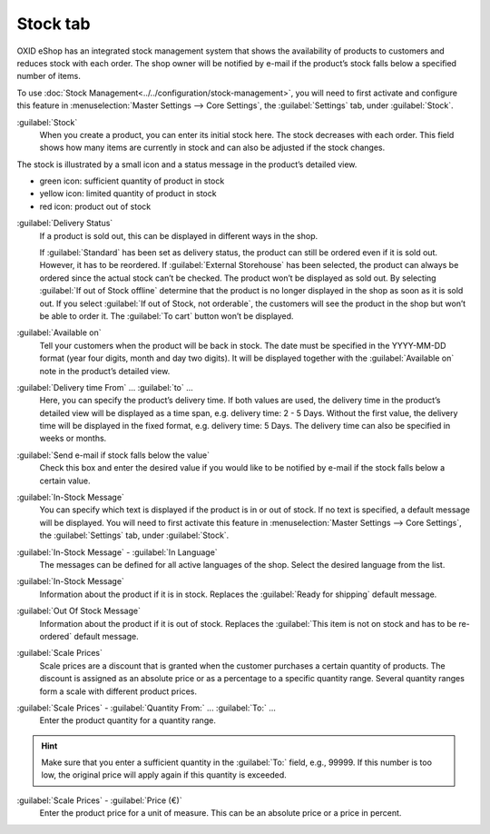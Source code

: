 ﻿Stock tab
=========

OXID eShop has an integrated stock management system that shows the availability of products to customers and reduces stock with each order. The shop owner will be notified by e-mail if the product’s stock falls below a specified number of items.

.. image:: ../../media/screenshots/oxback01.png
   :alt: Products - Stock tab
   :height: 343
   :width: 650

To use :doc:`Stock Management<../../configuration/stock-management>`, you will need to first activate and configure this feature in :menuselection:`Master Settings --> Core Settings`, the :guilabel:`Settings` tab, under :guilabel:`Stock`.

:guilabel:`Stock`
   When you create a product, you can enter its initial stock here. The stock decreases with each order. This field shows how many items are currently in stock and can also be adjusted if the stock changes.

The stock is illustrated by a small icon and a status message in the product’s detailed view.

* green icon: sufficient quantity of product in stock
* yellow icon: limited quantity of product in stock
* red icon: product out of stock

:guilabel:`Delivery Status`
   If a product is sold out, this can be displayed in different ways in the shop.

   If :guilabel:`Standard` has been set as delivery status, the product can still be ordered even if it is sold out. However, it has to be reordered. If :guilabel:`External Storehouse` has been selected, the product can always be ordered since the actual stock can’t be checked. The product won’t be displayed as sold out. By selecting :guilabel:`If out of Stock offline` determine that the product is no longer displayed in the shop as soon as it is sold out. If you select :guilabel:`If out of Stock, not orderable`, the customers will see the product in the shop but won’t be able to order it. The :guilabel:`To cart` button won’t be displayed.

:guilabel:`Available on`
   Tell your customers when the product will be back in stock. The date must be specified in the YYYY-MM-DD format (year four digits, month and day two digits). It will be displayed together with the :guilabel:`Available on` note in the product’s detailed view.

:guilabel:`Delivery time From` ... :guilabel:`to` ...
   Here, you can specify the product’s delivery time. If both values are used, the delivery time in the product’s detailed view will be displayed as a time span, e.g. delivery time: 2 - 5 Days. Without the first value, the delivery time will be displayed in the fixed format, e.g. delivery time: 5 Days. The delivery time can also be specified in weeks or months.

:guilabel:`Send e-mail if stock falls below the value`
   Check this box and enter the desired value if you would like to be notified by e-mail if the stock falls below a certain value.

:guilabel:`In-Stock Message`
   You can specify which text is displayed if the product is in or out of stock. If no text is specified, a default message will be displayed. You will need to first activate this feature in :menuselection:`Master Settings --> Core Settings`, the :guilabel:`Settings` tab, under :guilabel:`Stock`.

:guilabel:`In-Stock Message` - :guilabel:`In Language`
   The messages can be defined for all active languages of the shop. Select the desired language from the list.

:guilabel:`In-Stock Message`
   Information about the product if it is in stock. Replaces the :guilabel:`Ready for shipping` default message.

:guilabel:`Out Of Stock Message`
   Information about the product if it is out of stock. Replaces the :guilabel:`This item is not on stock and has to be re-ordered` default message.

:guilabel:`Scale Prices`
   Scale prices are a discount that is granted when the customer purchases a certain quantity of products. The discount is assigned as an absolute price or as a percentage to a specific quantity range. Several quantity ranges form a scale with different product prices.

:guilabel:`Scale Prices` - :guilabel:`Quantity From:` ... :guilabel:`To:` ...
   Enter the product quantity for a quantity range.

.. hint:: Make sure that you enter a sufficient quantity in the :guilabel:`To:` field, e.g., 99999. If this number is too low, the original price will apply again if this quantity is exceeded.

:guilabel:`Scale Prices` - :guilabel:`Price (€)`
   Enter the product price for a unit of measure. This can be an absolute price or a price in percent.

.. seealso:: :doc:`Scale Prices <../products-and-categories/scale-prices>`

.. Intern: oxback, Status:, F1: article_stock.html